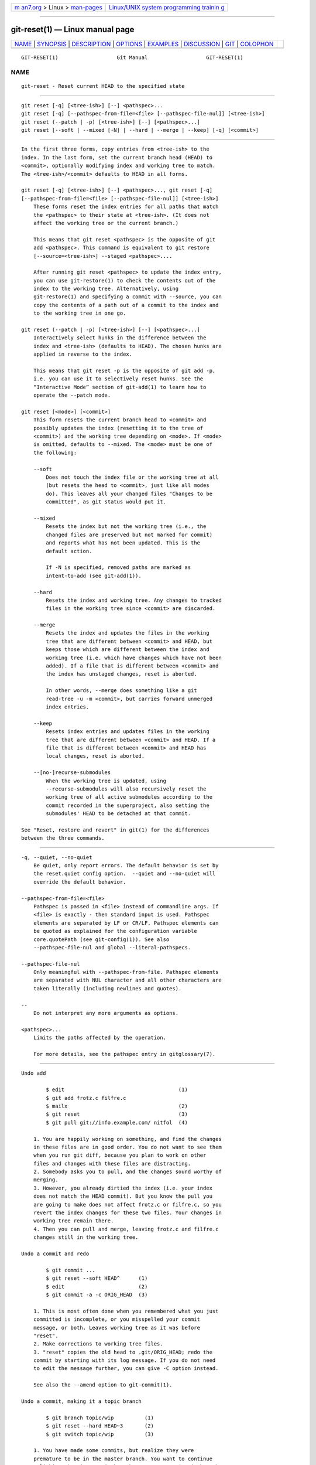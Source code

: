 .. container:: page-top

.. container:: nav-bar

   +----------------------------------+----------------------------------+
   | `m                               | `Linux/UNIX system programming   |
   | an7.org <../../../index.html>`__ | trainin                          |
   | > Linux >                        | g <http://man7.org/training/>`__ |
   | `man-pages <../index.html>`__    |                                  |
   +----------------------------------+----------------------------------+

--------------

git-reset(1) — Linux manual page
================================

+-----------------------------------+-----------------------------------+
| `NAME <#NAME>`__ \|               |                                   |
| `SYNOPSIS <#SYNOPSIS>`__ \|       |                                   |
| `DESCRIPTION <#DESCRIPTION>`__ \| |                                   |
| `OPTIONS <#OPTIONS>`__ \|         |                                   |
| `EXAMPLES <#EXAMPLES>`__ \|       |                                   |
| `DISCUSSION <#DISCUSSION>`__ \|   |                                   |
| `GIT <#GIT>`__ \|                 |                                   |
| `COLOPHON <#COLOPHON>`__          |                                   |
+-----------------------------------+-----------------------------------+
| .. container:: man-search-box     |                                   |
+-----------------------------------+-----------------------------------+

::

   GIT-RESET(1)                   Git Manual                   GIT-RESET(1)

NAME
-------------------------------------------------

::

          git-reset - Reset current HEAD to the specified state


---------------------------------------------------------

::

          git reset [-q] [<tree-ish>] [--] <pathspec>...
          git reset [-q] [--pathspec-from-file=<file> [--pathspec-file-nul]] [<tree-ish>]
          git reset (--patch | -p) [<tree-ish>] [--] [<pathspec>...]
          git reset [--soft | --mixed [-N] | --hard | --merge | --keep] [-q] [<commit>]


---------------------------------------------------------------

::

          In the first three forms, copy entries from <tree-ish> to the
          index. In the last form, set the current branch head (HEAD) to
          <commit>, optionally modifying index and working tree to match.
          The <tree-ish>/<commit> defaults to HEAD in all forms.

          git reset [-q] [<tree-ish>] [--] <pathspec>..., git reset [-q]
          [--pathspec-from-file=<file> [--pathspec-file-nul]] [<tree-ish>]
              These forms reset the index entries for all paths that match
              the <pathspec> to their state at <tree-ish>. (It does not
              affect the working tree or the current branch.)

              This means that git reset <pathspec> is the opposite of git
              add <pathspec>. This command is equivalent to git restore
              [--source=<tree-ish>] --staged <pathspec>....

              After running git reset <pathspec> to update the index entry,
              you can use git-restore(1) to check the contents out of the
              index to the working tree. Alternatively, using
              git-restore(1) and specifying a commit with --source, you can
              copy the contents of a path out of a commit to the index and
              to the working tree in one go.

          git reset (--patch | -p) [<tree-ish>] [--] [<pathspec>...]
              Interactively select hunks in the difference between the
              index and <tree-ish> (defaults to HEAD). The chosen hunks are
              applied in reverse to the index.

              This means that git reset -p is the opposite of git add -p,
              i.e. you can use it to selectively reset hunks. See the
              “Interactive Mode” section of git-add(1) to learn how to
              operate the --patch mode.

          git reset [<mode>] [<commit>]
              This form resets the current branch head to <commit> and
              possibly updates the index (resetting it to the tree of
              <commit>) and the working tree depending on <mode>. If <mode>
              is omitted, defaults to --mixed. The <mode> must be one of
              the following:

              --soft
                  Does not touch the index file or the working tree at all
                  (but resets the head to <commit>, just like all modes
                  do). This leaves all your changed files "Changes to be
                  committed", as git status would put it.

              --mixed
                  Resets the index but not the working tree (i.e., the
                  changed files are preserved but not marked for commit)
                  and reports what has not been updated. This is the
                  default action.

                  If -N is specified, removed paths are marked as
                  intent-to-add (see git-add(1)).

              --hard
                  Resets the index and working tree. Any changes to tracked
                  files in the working tree since <commit> are discarded.

              --merge
                  Resets the index and updates the files in the working
                  tree that are different between <commit> and HEAD, but
                  keeps those which are different between the index and
                  working tree (i.e. which have changes which have not been
                  added). If a file that is different between <commit> and
                  the index has unstaged changes, reset is aborted.

                  In other words, --merge does something like a git
                  read-tree -u -m <commit>, but carries forward unmerged
                  index entries.

              --keep
                  Resets index entries and updates files in the working
                  tree that are different between <commit> and HEAD. If a
                  file that is different between <commit> and HEAD has
                  local changes, reset is aborted.

              --[no-]recurse-submodules
                  When the working tree is updated, using
                  --recurse-submodules will also recursively reset the
                  working tree of all active submodules according to the
                  commit recorded in the superproject, also setting the
                  submodules' HEAD to be detached at that commit.

          See "Reset, restore and revert" in git(1) for the differences
          between the three commands.


-------------------------------------------------------

::

          -q, --quiet, --no-quiet
              Be quiet, only report errors. The default behavior is set by
              the reset.quiet config option.  --quiet and --no-quiet will
              override the default behavior.

          --pathspec-from-file=<file>
              Pathspec is passed in <file> instead of commandline args. If
              <file> is exactly - then standard input is used. Pathspec
              elements are separated by LF or CR/LF. Pathspec elements can
              be quoted as explained for the configuration variable
              core.quotePath (see git-config(1)). See also
              --pathspec-file-nul and global --literal-pathspecs.

          --pathspec-file-nul
              Only meaningful with --pathspec-from-file. Pathspec elements
              are separated with NUL character and all other characters are
              taken literally (including newlines and quotes).

          --
              Do not interpret any more arguments as options.

          <pathspec>...
              Limits the paths affected by the operation.

              For more details, see the pathspec entry in gitglossary(7).


---------------------------------------------------------

::

          Undo add

                  $ edit                                     (1)
                  $ git add frotz.c filfre.c
                  $ mailx                                    (2)
                  $ git reset                                (3)
                  $ git pull git://info.example.com/ nitfol  (4)

              1. You are happily working on something, and find the changes
              in these files are in good order. You do not want to see them
              when you run git diff, because you plan to work on other
              files and changes with these files are distracting.
              2. Somebody asks you to pull, and the changes sound worthy of
              merging.
              3. However, you already dirtied the index (i.e. your index
              does not match the HEAD commit). But you know the pull you
              are going to make does not affect frotz.c or filfre.c, so you
              revert the index changes for these two files. Your changes in
              working tree remain there.
              4. Then you can pull and merge, leaving frotz.c and filfre.c
              changes still in the working tree.

          Undo a commit and redo

                  $ git commit ...
                  $ git reset --soft HEAD^      (1)
                  $ edit                        (2)
                  $ git commit -a -c ORIG_HEAD  (3)

              1. This is most often done when you remembered what you just
              committed is incomplete, or you misspelled your commit
              message, or both. Leaves working tree as it was before
              "reset".
              2. Make corrections to working tree files.
              3. "reset" copies the old head to .git/ORIG_HEAD; redo the
              commit by starting with its log message. If you do not need
              to edit the message further, you can give -C option instead.

              See also the --amend option to git-commit(1).

          Undo a commit, making it a topic branch

                  $ git branch topic/wip          (1)
                  $ git reset --hard HEAD~3       (2)
                  $ git switch topic/wip          (3)

              1. You have made some commits, but realize they were
              premature to be in the master branch. You want to continue
              polishing them in a topic branch, so create topic/wip branch
              off of the current HEAD.
              2. Rewind the master branch to get rid of those three
              commits.
              3. Switch to topic/wip branch and keep working.

          Undo commits permanently

                  $ git commit ...
                  $ git reset --hard HEAD~3   (1)

              1. The last three commits (HEAD, HEAD^, and HEAD~2) were bad
              and you do not want to ever see them again. Do not do this if
              you have already given these commits to somebody else. (See
              the "RECOVERING FROM UPSTREAM REBASE" section in
              git-rebase(1) for the implications of doing so.)

          Undo a merge or pull

                  $ git pull                         (1)
                  Auto-merging nitfol
                  CONFLICT (content): Merge conflict in nitfol
                  Automatic merge failed; fix conflicts and then commit the result.
                  $ git reset --hard                 (2)
                  $ git pull . topic/branch          (3)
                  Updating from 41223... to 13134...
                  Fast-forward
                  $ git reset --hard ORIG_HEAD       (4)

              1. Try to update from the upstream resulted in a lot of
              conflicts; you were not ready to spend a lot of time merging
              right now, so you decide to do that later.
              2. "pull" has not made merge commit, so git reset --hard
              which is a synonym for git reset --hard HEAD clears the mess
              from the index file and the working tree.
              3. Merge a topic branch into the current branch, which
              resulted in a fast-forward.
              4. But you decided that the topic branch is not ready for
              public consumption yet. "pull" or "merge" always leaves the
              original tip of the current branch in ORIG_HEAD, so resetting
              hard to it brings your index file and the working tree back
              to that state, and resets the tip of the branch to that
              commit.

          Undo a merge or pull inside a dirty working tree

                  $ git pull                         (1)
                  Auto-merging nitfol
                  Merge made by recursive.
                   nitfol                |   20 +++++----
                   ...
                  $ git reset --merge ORIG_HEAD      (2)

              1. Even if you may have local modifications in your working
              tree, you can safely say git pull when you know that the
              change in the other branch does not overlap with them.
              2. After inspecting the result of the merge, you may find
              that the change in the other branch is unsatisfactory.
              Running git reset --hard ORIG_HEAD will let you go back to
              where you were, but it will discard your local changes, which
              you do not want.  git reset --merge keeps your local changes.

          Interrupted workflow
              Suppose you are interrupted by an urgent fix request while
              you are in the middle of a large change. The files in your
              working tree are not in any shape to be committed yet, but
              you need to get to the other branch for a quick bugfix.

                  $ git switch feature  ;# you were working in "feature" branch and
                  $ work work work      ;# got interrupted
                  $ git commit -a -m "snapshot WIP"                 (1)
                  $ git switch master
                  $ fix fix fix
                  $ git commit ;# commit with real log
                  $ git switch feature
                  $ git reset --soft HEAD^ ;# go back to WIP state  (2)
                  $ git reset                                       (3)

              1. This commit will get blown away so a throw-away log
              message is OK.
              2. This removes the WIP commit from the commit history, and
              sets your working tree to the state just before you made that
              snapshot.
              3. At this point the index file still has all the WIP changes
              you committed as snapshot WIP. This updates the index to show
              your WIP files as uncommitted.

              See also git-stash(1).

          Reset a single file in the index
              Suppose you have added a file to your index, but later decide
              you do not want to add it to your commit. You can remove the
              file from the index while keeping your changes with git
              reset.

                  $ git reset -- frotz.c                      (1)
                  $ git commit -m "Commit files in index"     (2)
                  $ git add frotz.c                           (3)

              1. This removes the file from the index while keeping it in
              the working directory.
              2. This commits all other changes in the index.
              3. Adds the file to the index again.

          Keep changes in working tree while discarding some previous
          commits
              Suppose you are working on something and you commit it, and
              then you continue working a bit more, but now you think that
              what you have in your working tree should be in another
              branch that has nothing to do with what you committed
              previously. You can start a new branch and reset it while
              keeping the changes in your working tree.

                  $ git tag start
                  $ git switch -c branch1
                  $ edit
                  $ git commit ...                            (1)
                  $ edit
                  $ git switch -c branch2                     (2)
                  $ git reset --keep start                    (3)

              1. This commits your first edits in branch1.
              2. In the ideal world, you could have realized that the
              earlier commit did not belong to the new topic when you
              created and switched to branch2 (i.e.  git switch -c branch2
              start), but nobody is perfect.
              3. But you can use reset --keep to remove the unwanted commit
              after you switched to branch2.

          Split a commit apart into a sequence of commits
              Suppose that you have created lots of logically separate
              changes and committed them together. Then, later you decide
              that it might be better to have each logical chunk associated
              with its own commit. You can use git reset to rewind history
              without changing the contents of your local files, and then
              successively use git add -p to interactively select which
              hunks to include into each commit, using git commit -c to
              pre-populate the commit message.

                  $ git reset -N HEAD^                        (1)
                  $ git add -p                                (2)
                  $ git diff --cached                         (3)
                  $ git commit -c HEAD@{1}                    (4)
                  ...                                         (5)
                  $ git add ...                               (6)
                  $ git diff --cached                         (7)
                  $ git commit ...                            (8)

              1. First, reset the history back one commit so that we remove
              the original commit, but leave the working tree with all the
              changes. The -N ensures that any new files added with HEAD
              are still marked so that git add -p will find them.
              2. Next, we interactively select diff hunks to add using the
              git add -p facility. This will ask you about each diff hunk
              in sequence and you can use simple commands such as "yes,
              include this", "No don’t include this" or even the very
              powerful "edit" facility.
              3. Once satisfied with the hunks you want to include, you
              should verify what has been prepared for the first commit by
              using git diff --cached. This shows all the changes that have
              been moved into the index and are about to be committed.
              4. Next, commit the changes stored in the index. The -c
              option specifies to pre-populate the commit message from the
              original message that you started with in the first commit.
              This is helpful to avoid retyping it. The HEAD@{1} is a
              special notation for the commit that HEAD used to be at prior
              to the original reset commit (1 change ago). See
              git-reflog(1) for more details. You may also use any other
              valid commit reference.
              5. You can repeat steps 2-4 multiple times to break the
              original code into any number of commits.
              6. Now you’ve split out many of the changes into their own
              commits, and might no longer use the patch mode of git add,
              in order to select all remaining uncommitted changes.
              7. Once again, check to verify that you’ve included what you
              want to. You may also wish to verify that git diff doesn’t
              show any remaining changes to be committed later.
              8. And finally create the final commit.


-------------------------------------------------------------

::

          The tables below show what happens when running:

              git reset --option target

          to reset the HEAD to another commit (target) with the different
          reset options depending on the state of the files.

          In these tables, A, B, C and D are some different states of a
          file. For example, the first line of the first table means that
          if a file is in state A in the working tree, in state B in the
          index, in state C in HEAD and in state D in the target, then git
          reset --soft target will leave the file in the working tree in
          state A and in the index in state B. It resets (i.e. moves) the
          HEAD (i.e. the tip of the current branch, if you are on one) to
          target (which has the file in state D).

              working index HEAD target         working index HEAD
              ----------------------------------------------------
               A       B     C    D     --soft   A       B     D
                                        --mixed  A       D     D
                                        --hard   D       D     D
                                        --merge (disallowed)
                                        --keep  (disallowed)

              working index HEAD target         working index HEAD
              ----------------------------------------------------
               A       B     C    C     --soft   A       B     C
                                        --mixed  A       C     C
                                        --hard   C       C     C
                                        --merge (disallowed)
                                        --keep   A       C     C

              working index HEAD target         working index HEAD
              ----------------------------------------------------
               B       B     C    D     --soft   B       B     D
                                        --mixed  B       D     D
                                        --hard   D       D     D
                                        --merge  D       D     D
                                        --keep  (disallowed)

              working index HEAD target         working index HEAD
              ----------------------------------------------------
               B       B     C    C     --soft   B       B     C
                                        --mixed  B       C     C
                                        --hard   C       C     C
                                        --merge  C       C     C
                                        --keep   B       C     C

              working index HEAD target         working index HEAD
              ----------------------------------------------------
               B       C     C    D     --soft   B       C     D
                                        --mixed  B       D     D
                                        --hard   D       D     D
                                        --merge (disallowed)
                                        --keep  (disallowed)

              working index HEAD target         working index HEAD
              ----------------------------------------------------
               B       C     C    C     --soft   B       C     C
                                        --mixed  B       C     C
                                        --hard   C       C     C
                                        --merge  B       C     C
                                        --keep   B       C     C

          reset --merge is meant to be used when resetting out of a
          conflicted merge. Any mergy operation guarantees that the working
          tree file that is involved in the merge does not have a local
          change with respect to the index before it starts, and that it
          writes the result out to the working tree. So if we see some
          difference between the index and the target and also between the
          index and the working tree, then it means that we are not
          resetting out from a state that a mergy operation left after
          failing with a conflict. That is why we disallow --merge option
          in this case.

          reset --keep is meant to be used when removing some of the last
          commits in the current branch while keeping changes in the
          working tree. If there could be conflicts between the changes in
          the commit we want to remove and the changes in the working tree
          we want to keep, the reset is disallowed. That’s why it is
          disallowed if there are both changes between the working tree and
          HEAD, and between HEAD and the target. To be safe, it is also
          disallowed when there are unmerged entries.

          The following tables show what happens when there are unmerged
          entries:

              working index HEAD target         working index HEAD
              ----------------------------------------------------
               X       U     A    B     --soft  (disallowed)
                                        --mixed  X       B     B
                                        --hard   B       B     B
                                        --merge  B       B     B
                                        --keep  (disallowed)

              working index HEAD target         working index HEAD
              ----------------------------------------------------
               X       U     A    A     --soft  (disallowed)
                                        --mixed  X       A     A
                                        --hard   A       A     A
                                        --merge  A       A     A
                                        --keep  (disallowed)

          X means any state and U means an unmerged index.


-----------------------------------------------

::

          Part of the git(1) suite

COLOPHON
---------------------------------------------------------

::

          This page is part of the git (Git distributed version control
          system) project.  Information about the project can be found at
          ⟨http://git-scm.com/⟩.  If you have a bug report for this manual
          page, see ⟨http://git-scm.com/community⟩.  This page was obtained
          from the project's upstream Git repository
          ⟨https://github.com/git/git.git⟩ on 2021-08-27.  (At that time,
          the date of the most recent commit that was found in the
          repository was 2021-08-24.)  If you discover any rendering
          problems in this HTML version of the page, or you believe there
          is a better or more up-to-date source for the page, or you have
          corrections or improvements to the information in this COLOPHON
          (which is not part of the original manual page), send a mail to
          man-pages@man7.org

   Git 2.33.0.69.gc420321         08/27/2021                   GIT-RESET(1)

--------------

Pages that refer to this page: `git(1) <../man1/git.1.html>`__, 
`git-add(1) <../man1/git-add.1.html>`__, 
`git-config(1) <../man1/git-config.1.html>`__, 
`git-merge(1) <../man1/git-merge.1.html>`__, 
`git-restore(1) <../man1/git-restore.1.html>`__, 
`git-revert(1) <../man1/git-revert.1.html>`__, 
`git-stash(1) <../man1/git-stash.1.html>`__

--------------

--------------

.. container:: footer

   +-----------------------+-----------------------+-----------------------+
   | HTML rendering        |                       | |Cover of TLPI|       |
   | created 2021-08-27 by |                       |                       |
   | `Michael              |                       |                       |
   | Ker                   |                       |                       |
   | risk <https://man7.or |                       |                       |
   | g/mtk/index.html>`__, |                       |                       |
   | author of `The Linux  |                       |                       |
   | Programming           |                       |                       |
   | Interface <https:     |                       |                       |
   | //man7.org/tlpi/>`__, |                       |                       |
   | maintainer of the     |                       |                       |
   | `Linux man-pages      |                       |                       |
   | project <             |                       |                       |
   | https://www.kernel.or |                       |                       |
   | g/doc/man-pages/>`__. |                       |                       |
   |                       |                       |                       |
   | For details of        |                       |                       |
   | in-depth **Linux/UNIX |                       |                       |
   | system programming    |                       |                       |
   | training courses**    |                       |                       |
   | that I teach, look    |                       |                       |
   | `here <https://ma     |                       |                       |
   | n7.org/training/>`__. |                       |                       |
   |                       |                       |                       |
   | Hosting by `jambit    |                       |                       |
   | GmbH                  |                       |                       |
   | <https://www.jambit.c |                       |                       |
   | om/index_en.html>`__. |                       |                       |
   +-----------------------+-----------------------+-----------------------+

--------------

.. container:: statcounter

   |Web Analytics Made Easy - StatCounter|

.. |Cover of TLPI| image:: https://man7.org/tlpi/cover/TLPI-front-cover-vsmall.png
   :target: https://man7.org/tlpi/
.. |Web Analytics Made Easy - StatCounter| image:: https://c.statcounter.com/7422636/0/9b6714ff/1/
   :class: statcounter
   :target: https://statcounter.com/
